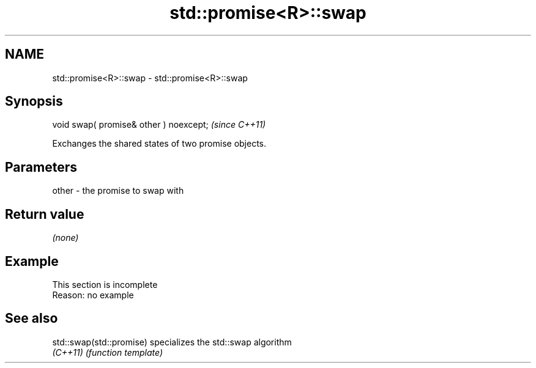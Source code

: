 .TH std::promise<R>::swap 3 "2019.08.27" "http://cppreference.com" "C++ Standard Libary"
.SH NAME
std::promise<R>::swap \- std::promise<R>::swap

.SH Synopsis
   void swap( promise& other ) noexcept;  \fI(since C++11)\fP

   Exchanges the shared states of two promise objects.

.SH Parameters

   other - the promise to swap with

.SH Return value

   \fI(none)\fP

.SH Example

    This section is incomplete
    Reason: no example

.SH See also

   std::swap(std::promise) specializes the std::swap algorithm
   \fI(C++11)\fP                 \fI(function template)\fP

